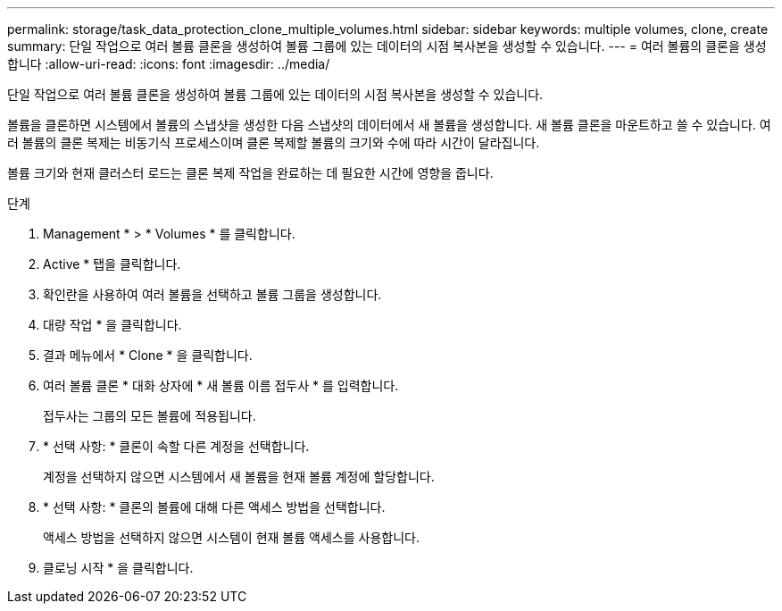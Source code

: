 ---
permalink: storage/task_data_protection_clone_multiple_volumes.html 
sidebar: sidebar 
keywords: multiple volumes, clone, create 
summary: 단일 작업으로 여러 볼륨 클론을 생성하여 볼륨 그룹에 있는 데이터의 시점 복사본을 생성할 수 있습니다. 
---
= 여러 볼륨의 클론을 생성합니다
:allow-uri-read: 
:icons: font
:imagesdir: ../media/


[role="lead"]
단일 작업으로 여러 볼륨 클론을 생성하여 볼륨 그룹에 있는 데이터의 시점 복사본을 생성할 수 있습니다.

볼륨을 클론하면 시스템에서 볼륨의 스냅샷을 생성한 다음 스냅샷의 데이터에서 새 볼륨을 생성합니다. 새 볼륨 클론을 마운트하고 쓸 수 있습니다. 여러 볼륨의 클론 복제는 비동기식 프로세스이며 클론 복제할 볼륨의 크기와 수에 따라 시간이 달라집니다.

볼륨 크기와 현재 클러스터 로드는 클론 복제 작업을 완료하는 데 필요한 시간에 영향을 줍니다.

.단계
. Management * > * Volumes * 를 클릭합니다.
. Active * 탭을 클릭합니다.
. 확인란을 사용하여 여러 볼륨을 선택하고 볼륨 그룹을 생성합니다.
. 대량 작업 * 을 클릭합니다.
. 결과 메뉴에서 * Clone * 을 클릭합니다.
. 여러 볼륨 클론 * 대화 상자에 * 새 볼륨 이름 접두사 * 를 입력합니다.
+
접두사는 그룹의 모든 볼륨에 적용됩니다.

. * 선택 사항: * 클론이 속할 다른 계정을 선택합니다.
+
계정을 선택하지 않으면 시스템에서 새 볼륨을 현재 볼륨 계정에 할당합니다.

. * 선택 사항: * 클론의 볼륨에 대해 다른 액세스 방법을 선택합니다.
+
액세스 방법을 선택하지 않으면 시스템이 현재 볼륨 액세스를 사용합니다.

. 클로닝 시작 * 을 클릭합니다.

